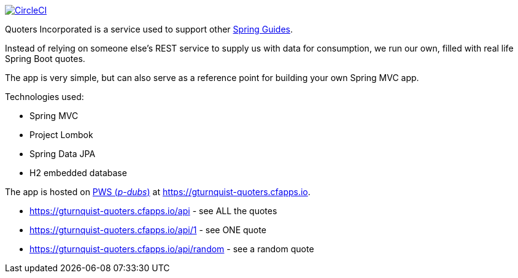 image:https://circleci.com/gh/spring-guides/quoters/tree/master.svg?style=svg["CircleCI", link="https://circleci.com/gh/spring-guides/quoters/tree/master"]

Quoters Incorporated is a service used to support other https://spring.io/guides[Spring Guides].

Instead of relying on someone else's REST service to supply us with data for consumption, we run our own,
filled with real life Spring Boot quotes.

The app is very simple, but can also serve as a reference point for building your own Spring MVC app.

Technologies used:

* Spring MVC
* Project Lombok
* Spring Data JPA
* H2 embedded database

The app is hosted on https://console.run.pivotal.io/[PWS (_p-dubs_)] at https://gturnquist-quoters.cfapps.io.

* https://gturnquist-quoters.cfapps.io/api - see ALL the quotes
* https://gturnquist-quoters.cfapps.io/api/1 - see ONE quote
* https://gturnquist-quoters.cfapps.io/api/random - see a random quote